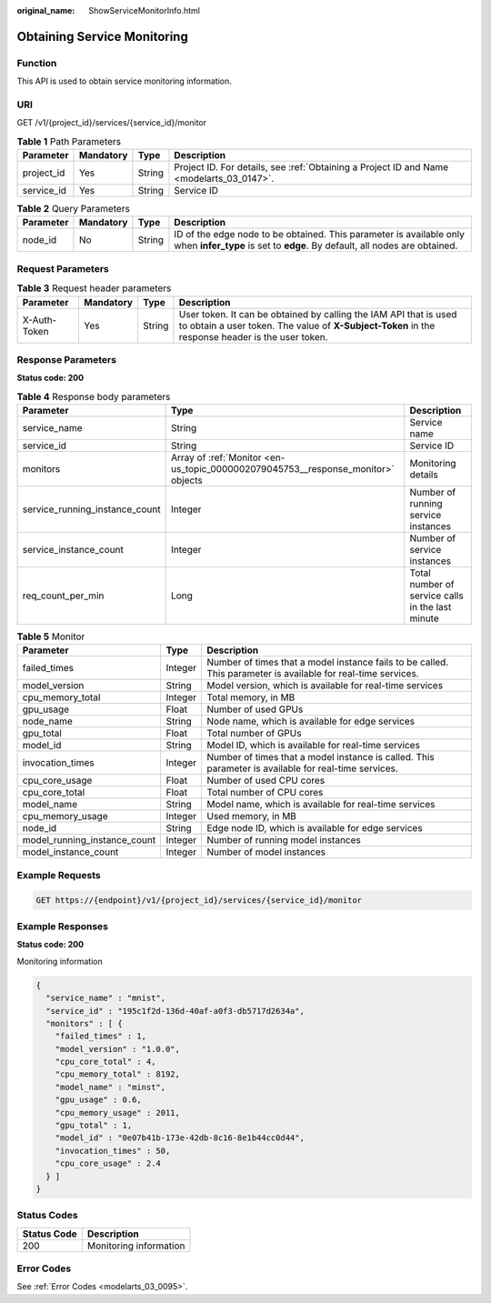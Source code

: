 :original_name: ShowServiceMonitorInfo.html

.. _ShowServiceMonitorInfo:

Obtaining Service Monitoring
============================

Function
--------

This API is used to obtain service monitoring information.

URI
---

GET /v1/{project_id}/services/{service_id}/monitor

.. table:: **Table 1** Path Parameters

   +------------+-----------+--------+------------------------------------------------------------------------------------------+
   | Parameter  | Mandatory | Type   | Description                                                                              |
   +============+===========+========+==========================================================================================+
   | project_id | Yes       | String | Project ID. For details, see :ref:`Obtaining a Project ID and Name <modelarts_03_0147>`. |
   +------------+-----------+--------+------------------------------------------------------------------------------------------+
   | service_id | Yes       | String | Service ID                                                                               |
   +------------+-----------+--------+------------------------------------------------------------------------------------------+

.. table:: **Table 2** Query Parameters

   +-----------+-----------+--------+--------------------------------------------------------------------------------------------------------------------------------------------------+
   | Parameter | Mandatory | Type   | Description                                                                                                                                      |
   +===========+===========+========+==================================================================================================================================================+
   | node_id   | No        | String | ID of the edge node to be obtained. This parameter is available only when **infer_type** is set to **edge**. By default, all nodes are obtained. |
   +-----------+-----------+--------+--------------------------------------------------------------------------------------------------------------------------------------------------+

Request Parameters
------------------

.. table:: **Table 3** Request header parameters

   +--------------+-----------+--------+-----------------------------------------------------------------------------------------------------------------------------------------------------------------------+
   | Parameter    | Mandatory | Type   | Description                                                                                                                                                           |
   +==============+===========+========+=======================================================================================================================================================================+
   | X-Auth-Token | Yes       | String | User token. It can be obtained by calling the IAM API that is used to obtain a user token. The value of **X-Subject-Token** in the response header is the user token. |
   +--------------+-----------+--------+-----------------------------------------------------------------------------------------------------------------------------------------------------------------------+

Response Parameters
-------------------

**Status code: 200**

.. table:: **Table 4** Response body parameters

   +--------------------------------+----------------------------------------------------------------------------------+--------------------------------------------------+
   | Parameter                      | Type                                                                             | Description                                      |
   +================================+==================================================================================+==================================================+
   | service_name                   | String                                                                           | Service name                                     |
   +--------------------------------+----------------------------------------------------------------------------------+--------------------------------------------------+
   | service_id                     | String                                                                           | Service ID                                       |
   +--------------------------------+----------------------------------------------------------------------------------+--------------------------------------------------+
   | monitors                       | Array of :ref:`Monitor <en-us_topic_0000002079045753__response_monitor>` objects | Monitoring details                               |
   +--------------------------------+----------------------------------------------------------------------------------+--------------------------------------------------+
   | service_running_instance_count | Integer                                                                          | Number of running service instances              |
   +--------------------------------+----------------------------------------------------------------------------------+--------------------------------------------------+
   | service_instance_count         | Integer                                                                          | Number of service instances                      |
   +--------------------------------+----------------------------------------------------------------------------------+--------------------------------------------------+
   | req_count_per_min              | Long                                                                             | Total number of service calls in the last minute |
   +--------------------------------+----------------------------------------------------------------------------------+--------------------------------------------------+

.. _en-us_topic_0000002079045753__response_monitor:

.. table:: **Table 5** Monitor

   +------------------------------+---------+---------------------------------------------------------------------------------------------------------------+
   | Parameter                    | Type    | Description                                                                                                   |
   +==============================+=========+===============================================================================================================+
   | failed_times                 | Integer | Number of times that a model instance fails to be called. This parameter is available for real-time services. |
   +------------------------------+---------+---------------------------------------------------------------------------------------------------------------+
   | model_version                | String  | Model version, which is available for real-time services                                                      |
   +------------------------------+---------+---------------------------------------------------------------------------------------------------------------+
   | cpu_memory_total             | Integer | Total memory, in MB                                                                                           |
   +------------------------------+---------+---------------------------------------------------------------------------------------------------------------+
   | gpu_usage                    | Float   | Number of used GPUs                                                                                           |
   +------------------------------+---------+---------------------------------------------------------------------------------------------------------------+
   | node_name                    | String  | Node name, which is available for edge services                                                               |
   +------------------------------+---------+---------------------------------------------------------------------------------------------------------------+
   | gpu_total                    | Float   | Total number of GPUs                                                                                          |
   +------------------------------+---------+---------------------------------------------------------------------------------------------------------------+
   | model_id                     | String  | Model ID, which is available for real-time services                                                           |
   +------------------------------+---------+---------------------------------------------------------------------------------------------------------------+
   | invocation_times             | Integer | Number of times that a model instance is called. This parameter is available for real-time services.          |
   +------------------------------+---------+---------------------------------------------------------------------------------------------------------------+
   | cpu_core_usage               | Float   | Number of used CPU cores                                                                                      |
   +------------------------------+---------+---------------------------------------------------------------------------------------------------------------+
   | cpu_core_total               | Float   | Total number of CPU cores                                                                                     |
   +------------------------------+---------+---------------------------------------------------------------------------------------------------------------+
   | model_name                   | String  | Model name, which is available for real-time services                                                         |
   +------------------------------+---------+---------------------------------------------------------------------------------------------------------------+
   | cpu_memory_usage             | Integer | Used memory, in MB                                                                                            |
   +------------------------------+---------+---------------------------------------------------------------------------------------------------------------+
   | node_id                      | String  | Edge node ID, which is available for edge services                                                            |
   +------------------------------+---------+---------------------------------------------------------------------------------------------------------------+
   | model_running_instance_count | Integer | Number of running model instances                                                                             |
   +------------------------------+---------+---------------------------------------------------------------------------------------------------------------+
   | model_instance_count         | Integer | Number of model instances                                                                                     |
   +------------------------------+---------+---------------------------------------------------------------------------------------------------------------+

Example Requests
----------------

.. code-block:: text

   GET https://{endpoint}/v1/{project_id}/services/{service_id}/monitor

Example Responses
-----------------

**Status code: 200**

Monitoring information

.. code-block::

   {
     "service_name" : "mnist",
     "service_id" : "195c1f2d-136d-40af-a0f3-db5717d2634a",
     "monitors" : [ {
       "failed_times" : 1,
       "model_version" : "1.0.0",
       "cpu_core_total" : 4,
       "cpu_memory_total" : 8192,
       "model_name" : "minst",
       "gpu_usage" : 0.6,
       "cpu_memory_usage" : 2011,
       "gpu_total" : 1,
       "model_id" : "0e07b41b-173e-42db-8c16-8e1b44cc0d44",
       "invocation_times" : 50,
       "cpu_core_usage" : 2.4
     } ]
   }

Status Codes
------------

=========== ======================
Status Code Description
=========== ======================
200         Monitoring information
=========== ======================

Error Codes
-----------

See :ref:`Error Codes <modelarts_03_0095>`.
